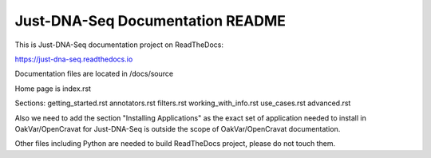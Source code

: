 Just-DNA-Seq Documentation README
=======================================

This is Just-DNA-Seq documentation project on ReadTheDocs:

https://just-dna-seq.readthedocs.io

Documentation files are located in /docs/source

Home page is index.rst

Sections:
getting_started.rst
annotators.rst
filters.rst
working_with_info.rst
use_cases.rst
advanced.rst

Also we need to add the section "Installing Applications" as the exact set of application needed to install in OakVar/OpenCravat for Just-DNA-Seq is outside the scope of OakVar/OpenCravat documentation.

Other files including Python are needed to build ReadTheDocs project, please do not touch them.

